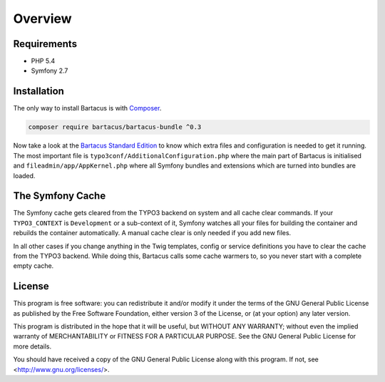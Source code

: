 ========
Overview
========

Requirements
============

* PHP 5.4
* Symfony 2.7

.. _installation:

Installation
============

The only way to install Bartacus is  with `Composer <http://getcomposer.org>`_.

.. code-block:: bash

    composer require bartacus/bartacus-bundle ^0.3

Now take a look at the
`Bartacus Standard Edition <https://github .com/Bartacus/Bartacus-Standard>`_
to know which extra files and configuration is needed to get it running. The
most important file is ``typo3conf/AdditionalConfiguration.php`` where the main
part of Bartacus is initialised and ``fileadmin/app/AppKernel.php`` where all
Symfony bundles and extensions which are turned into bundles are loaded.

The Symfony Cache
=================

The Symfony cache gets cleared from the TYPO3 backend on system and all cache
clear commands. If your ``TYPO3_CONTEXT`` is ``Development`` or a sub-context
of it, Symfony watches all your files for building the container and rebuilds
the container automatically. A manual cache clear is only needed if you add
new files.

In all other cases if you change anything in the Twig templates, config or
service definitions you have to clear the cache from the TYPO3 backend. While
doing this, Bartacus calls some cache warmers to, so you never start with a
complete empty cache.

License
=======

This program is free software: you can redistribute it and/or modify
it under the terms of the GNU General Public License as published by
the Free Software Foundation, either version 3 of the License, or
(at your option) any later version.

This program is distributed in the hope that it will be useful,
but WITHOUT ANY WARRANTY; without even the implied warranty of
MERCHANTABILITY or FITNESS FOR A PARTICULAR PURPOSE.  See the
GNU General Public License for more details.

You should have received a copy of the GNU General Public License
along with this program.  If not, see <http://www.gnu.org/licenses/>.

